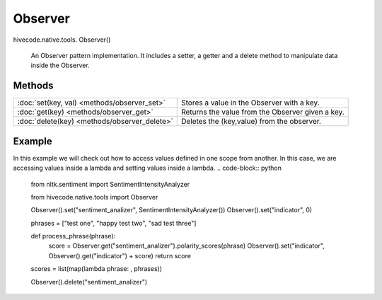 Observer
========

.. role:: method

hivecode.native.tools. :method:`Observer()`

    An Observer pattern implementation. It includes a
    setter, a getter and a delete method to manipulate
    data inside the Observer.

Methods
^^^^^^^
=================================================  ================================================
:doc:`set(key, val) <methods/observer_set>`        Stores a value in the Observer with a key.      
:doc:`get(key) <methods/observer_get>`             Returns the value from the Observer given a key.
:doc:`delete(key) <methods/observer_delete>`       Deletes the (key,value) from the observer.      
=================================================  ================================================

Example
^^^^^^^
In this example we will check out how to access values defined in one scope from another.
In this case, we are accessing values inside a lambda and setting values inside a lambda.
..  code-block:: python
    
    from nltk.sentiment import SentimentIntensityAnalyzer

    from hivecode.native.tools import Observer

    Observer().set("sentiment_analizer", SentimentIntensityAnalyzer())
    Observer().set("indicator", 0)

    phrases = ["test one", "happy test two", "sad test three"]

    def process_phrase(phrase):
        score = Observer.get("sentiment_analizer").polarity_scores(phrase)
        Observer().set("indicator", Observer().get("indicator") + score)
        return score

    scores = list(map(lambda phrase: , phrases))

    Observer().delete("sentiment_analizer")